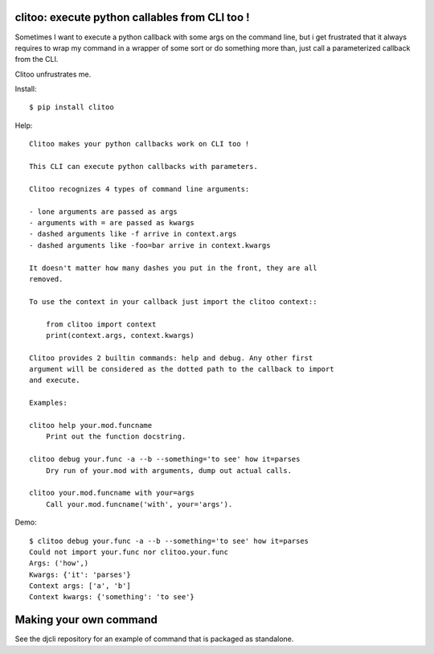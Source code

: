 clitoo: execute python callables from CLI too !
~~~~~~~~~~~~~~~~~~~~~~~~~~~~~~~~~~~~~~~~~~~~~~~

Sometimes I want to execute a python callback with some args on the command
line, but i get frustrated that it always requires to wrap my command in a
wrapper of some sort or do something more than, just call a parameterized
callback from the CLI.

Clitoo unfrustrates me.

Install::

$ pip install clitoo

Help::

    Clitoo makes your python callbacks work on CLI too !

    This CLI can execute python callbacks with parameters.

    Clitoo recognizes 4 types of command line arguments:

    - lone arguments are passed as args
    - arguments with = are passed as kwargs
    - dashed arguments like -f arrive in context.args
    - dashed arguments like -foo=bar arrive in context.kwargs

    It doesn't matter how many dashes you put in the front, they are all
    removed.

    To use the context in your callback just import the clitoo context::

        from clitoo import context
        print(context.args, context.kwargs)

    Clitoo provides 2 builtin commands: help and debug. Any other first
    argument will be considered as the dotted path to the callback to import
    and execute.

    Examples:

    clitoo help your.mod.funcname
        Print out the function docstring.

    clitoo debug your.func -a --b --something='to see' how it=parses
        Dry run of your.mod with arguments, dump out actual calls.

    clitoo your.mod.funcname with your=args
        Call your.mod.funcname('with', your='args').


Demo::

    $ clitoo debug your.func -a --b --something='to see' how it=parses
    Could not import your.func nor clitoo.your.func
    Args: ('how',)
    Kwargs: {'it': 'parses'}
    Context args: ['a', 'b']
    Context kwargs: {'something': 'to see'}

Making your own command
~~~~~~~~~~~~~~~~~~~~~~~

See the djcli repository for an example of command that is packaged as
standalone.
